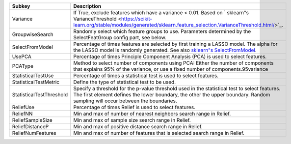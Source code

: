 ======================== ==========================================================================================================================================================================================================================================================================
Subkey                   Description                                                                                                                                                                                                                                                               
======================== ==========================================================================================================================================================================================================================================================================
Variance                 If True, exclude features which have a variance < 0.01. Based on ` sklearn"s VarianceThreshold <https://scikit-learn.org/stable/modules/generated/sklearn.feature_selection.VarianceThreshold.html/>`_.                                                                   
GroupwiseSearch          Randomly select which feature groups to use. Parameters determined by the SelectFeatGroup config part, see below.                                                                                                                                                         
SelectFromModel          Percentage of times features are selected by first training a LASSO model. The alpha for the LASSO model is randomly generated. See also `sklearn"s SelectFromModel <https://scikit-learn.org/stable/modules/generated/sklearn.feature_selection.SelectFromModel.html/>`_.
UsePCA                   Percentage of times Principle Component Analysis (PCA) is used to select features.                                                                                                                                                                                        
PCAType                  Method to select number of components using PCA: Either the number of components that explains 95% of the variance, or use a fixed number of components.95variance                                                                                                        
StatisticalTestUse       Percentage of times a statistical test is used to select features.                                                                                                                                                                                                        
StatisticalTestMetric    Define the type of statistical test to be used.                                                                                                                                                                                                                           
StatisticalTestThreshold Specify a threshold for the p-value threshold used in the statistical test to select features. The first element defines the lower boundary, the other the upper boundary. Random sampling will occur between the boundaries.                                             
ReliefUse                Percentage of times Relief is used to select features.                                                                                                                                                                                                                    
ReliefNN                 Min and max of number of nearest neighbors search range in Relief.                                                                                                                                                                                                        
ReliefSampleSize         Min and max of sample size search range in Relief.                                                                                                                                                                                                                        
ReliefDistanceP          Min and max of positive distance search range in Relief.                                                                                                                                                                                                                  
ReliefNumFeatures        Min and max of number of features that is selected search range in Relief.                                                                                                                                                                                                
======================== ==========================================================================================================================================================================================================================================================================